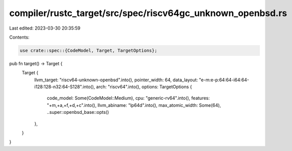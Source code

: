 compiler/rustc_target/src/spec/riscv64gc_unknown_openbsd.rs
===========================================================

Last edited: 2023-03-30 20:35:59

Contents:

.. code-block:: rs

    use crate::spec::{CodeModel, Target, TargetOptions};

pub fn target() -> Target {
    Target {
        llvm_target: "riscv64-unknown-openbsd".into(),
        pointer_width: 64,
        data_layout: "e-m:e-p:64:64-i64:64-i128:128-n32:64-S128".into(),
        arch: "riscv64".into(),
        options: TargetOptions {
            code_model: Some(CodeModel::Medium),
            cpu: "generic-rv64".into(),
            features: "+m,+a,+f,+d,+c".into(),
            llvm_abiname: "lp64d".into(),
            max_atomic_width: Some(64),
            ..super::openbsd_base::opts()
        },
    }
}


